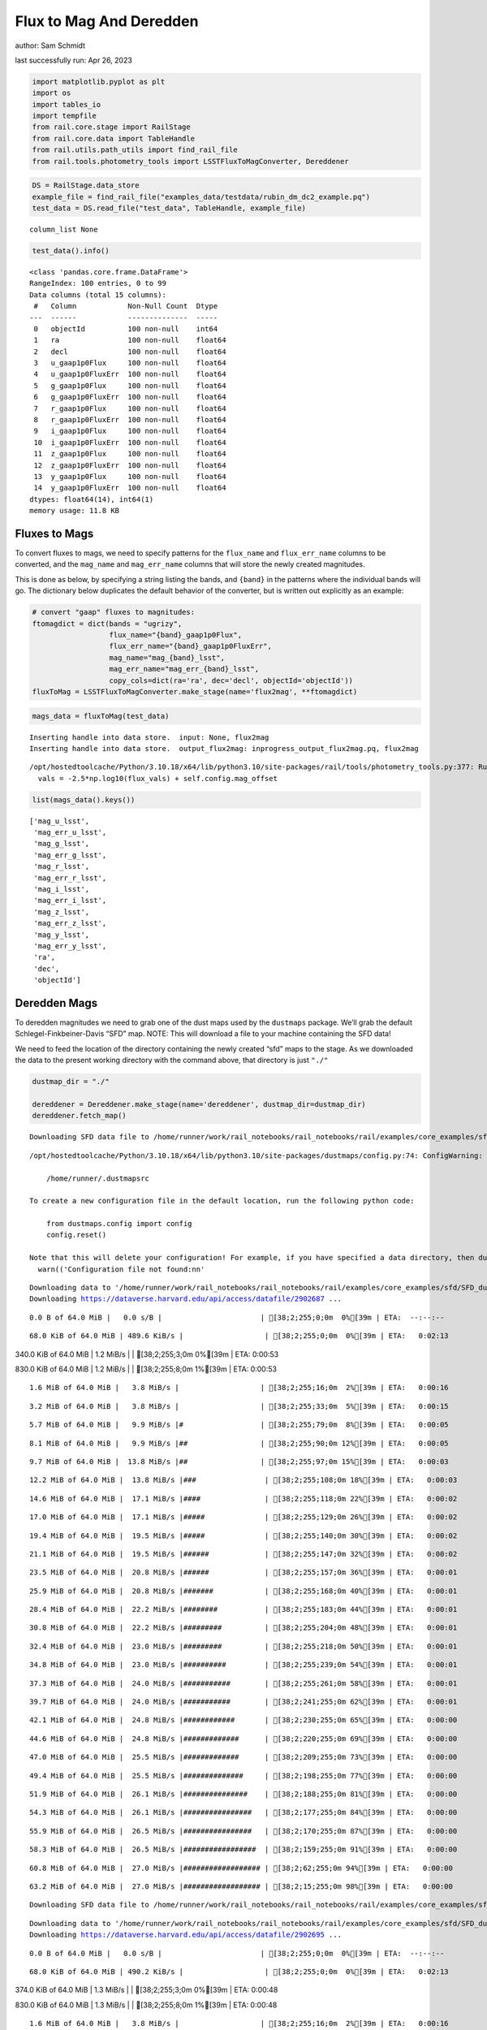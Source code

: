 Flux to Mag And Deredden
========================

author: Sam Schmidt

last successfully run: Apr 26, 2023

.. code:: ipython3

    import matplotlib.pyplot as plt
    import os
    import tables_io
    import tempfile
    from rail.core.stage import RailStage
    from rail.core.data import TableHandle
    from rail.utils.path_utils import find_rail_file
    from rail.tools.photometry_tools import LSSTFluxToMagConverter, Dereddener

.. code:: ipython3

    DS = RailStage.data_store
    example_file = find_rail_file("examples_data/testdata/rubin_dm_dc2_example.pq")
    test_data = DS.read_file("test_data", TableHandle, example_file)


.. parsed-literal::

    column_list None


.. code:: ipython3

    test_data().info()


.. parsed-literal::

    <class 'pandas.core.frame.DataFrame'>
    RangeIndex: 100 entries, 0 to 99
    Data columns (total 15 columns):
     #   Column            Non-Null Count  Dtype  
    ---  ------            --------------  -----  
     0   objectId          100 non-null    int64  
     1   ra                100 non-null    float64
     2   decl              100 non-null    float64
     3   u_gaap1p0Flux     100 non-null    float64
     4   u_gaap1p0FluxErr  100 non-null    float64
     5   g_gaap1p0Flux     100 non-null    float64
     6   g_gaap1p0FluxErr  100 non-null    float64
     7   r_gaap1p0Flux     100 non-null    float64
     8   r_gaap1p0FluxErr  100 non-null    float64
     9   i_gaap1p0Flux     100 non-null    float64
     10  i_gaap1p0FluxErr  100 non-null    float64
     11  z_gaap1p0Flux     100 non-null    float64
     12  z_gaap1p0FluxErr  100 non-null    float64
     13  y_gaap1p0Flux     100 non-null    float64
     14  y_gaap1p0FluxErr  100 non-null    float64
    dtypes: float64(14), int64(1)
    memory usage: 11.8 KB


Fluxes to Mags
~~~~~~~~~~~~~~

To convert fluxes to mags, we need to specify patterns for the
``flux_name`` and ``flux_err_name`` columns to be converted, and the
``mag_name`` and ``mag_err_name`` columns that will store the newly
created magnitudes.

This is done as below, by specifying a string listing the bands, and
``{band}`` in the patterns where the individual bands will go. The
dictionary below duplicates the default behavior of the converter, but
is written out explicitly as an example:

.. code:: ipython3

    # convert "gaap" fluxes to magnitudes:
    ftomagdict = dict(bands = "ugrizy",
                      flux_name="{band}_gaap1p0Flux",
                      flux_err_name="{band}_gaap1p0FluxErr",
                      mag_name="mag_{band}_lsst",
                      mag_err_name="mag_err_{band}_lsst",
                      copy_cols=dict(ra='ra', dec='decl', objectId='objectId'))
    fluxToMag = LSSTFluxToMagConverter.make_stage(name='flux2mag', **ftomagdict)

.. code:: ipython3

    mags_data = fluxToMag(test_data)


.. parsed-literal::

    Inserting handle into data store.  input: None, flux2mag
    Inserting handle into data store.  output_flux2mag: inprogress_output_flux2mag.pq, flux2mag


.. parsed-literal::

    /opt/hostedtoolcache/Python/3.10.18/x64/lib/python3.10/site-packages/rail/tools/photometry_tools.py:377: RuntimeWarning: invalid value encountered in log10
      vals = -2.5*np.log10(flux_vals) + self.config.mag_offset


.. code:: ipython3

    list(mags_data().keys())




.. parsed-literal::

    ['mag_u_lsst',
     'mag_err_u_lsst',
     'mag_g_lsst',
     'mag_err_g_lsst',
     'mag_r_lsst',
     'mag_err_r_lsst',
     'mag_i_lsst',
     'mag_err_i_lsst',
     'mag_z_lsst',
     'mag_err_z_lsst',
     'mag_y_lsst',
     'mag_err_y_lsst',
     'ra',
     'dec',
     'objectId']



Deredden Mags
~~~~~~~~~~~~~

To deredden magnitudes we need to grab one of the dust maps used by the
``dustmaps`` package. We’ll grab the default Schlegel-Finkbeiner-Davis
“SFD” map. NOTE: This will download a file to your machine containing
the SFD data!

We need to feed the location of the directory containing the newly
created “sfd” maps to the stage. As we downloaded the data to the
present working directory with the command above, that directory is just
``"./"``

.. code:: ipython3

    dustmap_dir = "./"
    
    dereddener = Dereddener.make_stage(name='dereddener', dustmap_dir=dustmap_dir)
    dereddener.fetch_map()


.. parsed-literal::

    Downloading SFD data file to /home/runner/work/rail_notebooks/rail_notebooks/rail/examples/core_examples/sfd/SFD_dust_4096_ngp.fits


.. parsed-literal::

    /opt/hostedtoolcache/Python/3.10.18/x64/lib/python3.10/site-packages/dustmaps/config.py:74: ConfigWarning: Configuration file not found:
    
        /home/runner/.dustmapsrc
    
    To create a new configuration file in the default location, run the following python code:
    
        from dustmaps.config import config
        config.reset()
    
    Note that this will delete your configuration! For example, if you have specified a data directory, then dustmaps will forget about its location.
      warn(('Configuration file not found:\n\n'


.. parsed-literal::

    Downloading data to '/home/runner/work/rail_notebooks/rail_notebooks/rail/examples/core_examples/sfd/SFD_dust_4096_ngp.fits' ...
    Downloading https://dataverse.harvard.edu/api/access/datafile/2902687 ...


.. parsed-literal::

      0.0 B of 64.0 MiB |   0.0 s/B |                       | [38;2;255;0;0m  0%[39m | ETA:  --:--:--

.. parsed-literal::

     68.0 KiB of 64.0 MiB | 489.6 KiB/s |                   | [38;2;255;0;0m  0%[39m | ETA:   0:02:13

.. parsed-literal::

    340.0 KiB of 64.0 MiB |   1.2 MiB/s |                   | [38;2;255;3;0m  0%[39m | ETA:   0:00:53

.. parsed-literal::

    830.0 KiB of 64.0 MiB |   1.2 MiB/s |                   | [38;2;255;8;0m  1%[39m | ETA:   0:00:53

.. parsed-literal::

      1.6 MiB of 64.0 MiB |   3.8 MiB/s |                   | [38;2;255;16;0m  2%[39m | ETA:   0:00:16

.. parsed-literal::

      3.2 MiB of 64.0 MiB |   3.8 MiB/s |                   | [38;2;255;33;0m  5%[39m | ETA:   0:00:15

.. parsed-literal::

      5.7 MiB of 64.0 MiB |   9.9 MiB/s |#                  | [38;2;255;79;0m  8%[39m | ETA:   0:00:05

.. parsed-literal::

      8.1 MiB of 64.0 MiB |   9.9 MiB/s |##                 | [38;2;255;90;0m 12%[39m | ETA:   0:00:05

.. parsed-literal::

      9.7 MiB of 64.0 MiB |  13.8 MiB/s |##                 | [38;2;255;97;0m 15%[39m | ETA:   0:00:03

.. parsed-literal::

     12.2 MiB of 64.0 MiB |  13.8 MiB/s |###                | [38;2;255;108;0m 18%[39m | ETA:   0:00:03

.. parsed-literal::

     14.6 MiB of 64.0 MiB |  17.1 MiB/s |####               | [38;2;255;118;0m 22%[39m | ETA:   0:00:02

.. parsed-literal::

     17.0 MiB of 64.0 MiB |  17.1 MiB/s |#####              | [38;2;255;129;0m 26%[39m | ETA:   0:00:02

.. parsed-literal::

     19.4 MiB of 64.0 MiB |  19.5 MiB/s |#####              | [38;2;255;140;0m 30%[39m | ETA:   0:00:02

.. parsed-literal::

     21.1 MiB of 64.0 MiB |  19.5 MiB/s |######             | [38;2;255;147;0m 32%[39m | ETA:   0:00:02

.. parsed-literal::

     23.5 MiB of 64.0 MiB |  20.8 MiB/s |######             | [38;2;255;157;0m 36%[39m | ETA:   0:00:01

.. parsed-literal::

     25.9 MiB of 64.0 MiB |  20.8 MiB/s |#######            | [38;2;255;168;0m 40%[39m | ETA:   0:00:01

.. parsed-literal::

     28.4 MiB of 64.0 MiB |  22.2 MiB/s |########           | [38;2;255;183;0m 44%[39m | ETA:   0:00:01

.. parsed-literal::

     30.8 MiB of 64.0 MiB |  22.2 MiB/s |#########          | [38;2;255;204;0m 48%[39m | ETA:   0:00:01

.. parsed-literal::

     32.4 MiB of 64.0 MiB |  23.0 MiB/s |#########          | [38;2;255;218;0m 50%[39m | ETA:   0:00:01

.. parsed-literal::

     34.8 MiB of 64.0 MiB |  23.0 MiB/s |##########         | [38;2;255;239;0m 54%[39m | ETA:   0:00:01

.. parsed-literal::

     37.3 MiB of 64.0 MiB |  24.0 MiB/s |###########        | [38;2;255;261;0m 58%[39m | ETA:   0:00:01

.. parsed-literal::

     39.7 MiB of 64.0 MiB |  24.0 MiB/s |###########        | [38;2;241;255;0m 62%[39m | ETA:   0:00:01

.. parsed-literal::

     42.1 MiB of 64.0 MiB |  24.8 MiB/s |############       | [38;2;230;255;0m 65%[39m | ETA:   0:00:00

.. parsed-literal::

     44.6 MiB of 64.0 MiB |  24.8 MiB/s |#############      | [38;2;220;255;0m 69%[39m | ETA:   0:00:00

.. parsed-literal::

     47.0 MiB of 64.0 MiB |  25.5 MiB/s |#############      | [38;2;209;255;0m 73%[39m | ETA:   0:00:00

.. parsed-literal::

     49.4 MiB of 64.0 MiB |  25.5 MiB/s |##############     | [38;2;198;255;0m 77%[39m | ETA:   0:00:00

.. parsed-literal::

     51.9 MiB of 64.0 MiB |  26.1 MiB/s |###############    | [38;2;188;255;0m 81%[39m | ETA:   0:00:00

.. parsed-literal::

     54.3 MiB of 64.0 MiB |  26.1 MiB/s |################   | [38;2;177;255;0m 84%[39m | ETA:   0:00:00

.. parsed-literal::

     55.9 MiB of 64.0 MiB |  26.5 MiB/s |################   | [38;2;170;255;0m 87%[39m | ETA:   0:00:00

.. parsed-literal::

     58.3 MiB of 64.0 MiB |  26.5 MiB/s |#################  | [38;2;159;255;0m 91%[39m | ETA:   0:00:00

.. parsed-literal::

     60.8 MiB of 64.0 MiB |  27.0 MiB/s |################## | [38;2;62;255;0m 94%[39m | ETA:   0:00:00

.. parsed-literal::

     63.2 MiB of 64.0 MiB |  27.0 MiB/s |################## | [38;2;15;255;0m 98%[39m | ETA:   0:00:00

.. parsed-literal::

    Downloading SFD data file to /home/runner/work/rail_notebooks/rail_notebooks/rail/examples/core_examples/sfd/SFD_dust_4096_sgp.fits


.. parsed-literal::

    Downloading data to '/home/runner/work/rail_notebooks/rail_notebooks/rail/examples/core_examples/sfd/SFD_dust_4096_sgp.fits' ...
    Downloading https://dataverse.harvard.edu/api/access/datafile/2902695 ...


.. parsed-literal::

      0.0 B of 64.0 MiB |   0.0 s/B |                       | [38;2;255;0;0m  0%[39m | ETA:  --:--:--

.. parsed-literal::

     68.0 KiB of 64.0 MiB | 490.2 KiB/s |                   | [38;2;255;0;0m  0%[39m | ETA:   0:02:13

.. parsed-literal::

    374.0 KiB of 64.0 MiB |   1.3 MiB/s |                   | [38;2;255;3;0m  0%[39m | ETA:   0:00:48

.. parsed-literal::

    830.0 KiB of 64.0 MiB |   1.3 MiB/s |                   | [38;2;255;8;0m  1%[39m | ETA:   0:00:48

.. parsed-literal::

      1.6 MiB of 64.0 MiB |   3.8 MiB/s |                   | [38;2;255;16;0m  2%[39m | ETA:   0:00:16

.. parsed-literal::

      3.2 MiB of 64.0 MiB |   3.8 MiB/s |                   | [38;2;255;33;0m  5%[39m | ETA:   0:00:15

.. parsed-literal::

      5.7 MiB of 64.0 MiB |  10.0 MiB/s |#                  | [38;2;255;79;0m  8%[39m | ETA:   0:00:05

.. parsed-literal::

      7.3 MiB of 64.0 MiB |  10.0 MiB/s |##                 | [38;2;255;86;0m 11%[39m | ETA:   0:00:05

.. parsed-literal::

     10.5 MiB of 64.0 MiB |  14.8 MiB/s |###                | [38;2;255;101;0m 16%[39m | ETA:   0:00:03

.. parsed-literal::

     13.8 MiB of 64.0 MiB |  14.8 MiB/s |####               | [38;2;255;115;0m 21%[39m | ETA:   0:00:03

.. parsed-literal::

     17.0 MiB of 64.0 MiB |  19.9 MiB/s |#####              | [38;2;255;129;0m 26%[39m | ETA:   0:00:02

.. parsed-literal::

     19.4 MiB of 64.0 MiB |  19.9 MiB/s |#####              | [38;2;255;140;0m 30%[39m | ETA:   0:00:02

.. parsed-literal::

     21.9 MiB of 64.0 MiB |  22.2 MiB/s |######             | [38;2;255;150;0m 34%[39m | ETA:   0:00:01

.. parsed-literal::

     25.1 MiB of 64.0 MiB |  22.2 MiB/s |#######            | [38;2;255;164;0m 39%[39m | ETA:   0:00:01

.. parsed-literal::

     28.4 MiB of 64.0 MiB |  25.0 MiB/s |########           | [38;2;255;183;0m 44%[39m | ETA:   0:00:01

.. parsed-literal::

     30.8 MiB of 64.0 MiB |  25.0 MiB/s |#########          | [38;2;255;204;0m 48%[39m | ETA:   0:00:01

.. parsed-literal::

     33.2 MiB of 64.0 MiB |  26.6 MiB/s |#########          | [38;2;255;225;0m 51%[39m | ETA:   0:00:01

.. parsed-literal::

     35.6 MiB of 64.0 MiB |  26.6 MiB/s |##########         | [38;2;255;246;0m 55%[39m | ETA:   0:00:01

.. parsed-literal::

     38.1 MiB of 64.0 MiB |  27.8 MiB/s |###########        | [38;2;248;255;0m 59%[39m | ETA:   0:00:00

.. parsed-literal::

     40.5 MiB of 64.0 MiB |  27.8 MiB/s |############       | [38;2;237;255;0m 63%[39m | ETA:   0:00:00

.. parsed-literal::

     42.9 MiB of 64.0 MiB |  28.9 MiB/s |############       | [38;2;227;255;0m 67%[39m | ETA:   0:00:00

.. parsed-literal::

     45.4 MiB of 64.0 MiB |  28.9 MiB/s |#############      | [38;2;216;255;0m 70%[39m | ETA:   0:00:00

.. parsed-literal::

     47.8 MiB of 64.0 MiB |  29.9 MiB/s |##############     | [38;2;205;255;0m 74%[39m | ETA:   0:00:00

.. parsed-literal::

     50.2 MiB of 64.0 MiB |  29.9 MiB/s |##############     | [38;2;195;255;0m 78%[39m | ETA:   0:00:00

.. parsed-literal::

     52.7 MiB of 64.0 MiB |  30.7 MiB/s |###############    | [38;2;184;255;0m 82%[39m | ETA:   0:00:00

.. parsed-literal::

     54.3 MiB of 64.0 MiB |  30.7 MiB/s |################   | [38;2;177;255;0m 84%[39m | ETA:   0:00:00

.. parsed-literal::

     57.5 MiB of 64.0 MiB |  31.4 MiB/s |#################  | [38;2;163;255;0m 89%[39m | ETA:   0:00:00

.. parsed-literal::

     60.0 MiB of 64.0 MiB |  31.4 MiB/s |#################  | [38;2;77;255;0m 93%[39m | ETA:   0:00:00

.. parsed-literal::

     62.4 MiB of 64.0 MiB |  32.0 MiB/s |################## | [38;2;30;255;0m 97%[39m | ETA:   0:00:00

.. code:: ipython3

    deredden_data = dereddener(mags_data)


.. parsed-literal::

    Inserting handle into data store.  output_dereddener: inprogress_output_dereddener.pq, dereddener


.. code:: ipython3

    deredden_data().keys()




.. parsed-literal::

    Index(['mag_u_lsst', 'mag_g_lsst', 'mag_r_lsst', 'mag_i_lsst', 'mag_z_lsst',
           'mag_y_lsst'],
          dtype='object')



We see that the deredden stage returns us a dictionary with the
dereddened magnitudes. Let’s plot the difference of the un-dereddened
magnitudes and the dereddened ones for u-band to see if they are,
indeed, slightly brighter:

.. code:: ipython3

    delta_u_mag = mags_data()['mag_u_lsst'] - deredden_data()['mag_u_lsst']
    plt.figure(figsize=(8,6))
    plt.scatter(mags_data()['mag_u_lsst'], delta_u_mag, s=15)
    plt.xlabel("orignal u-band mag", fontsize=12)
    plt.ylabel("u - deredden_u");



.. image:: ../../../docs/rendered/core_examples/02_FluxtoMag_and_Deredden_files/../../../docs/rendered/core_examples/02_FluxtoMag_and_Deredden_14_0.png


Clean up
~~~~~~~~

For cleanup, uncomment the line below to delete that SFD map directory
downloaded in this example:

.. code:: ipython3

    #! rm -rf sfd/
